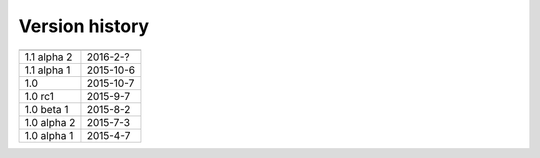.. _version:


Version history
***************

===============  ==========
---------------  ----------
1.1 alpha 2      2016-2-?
1.1 alpha 1      2015-10-6
1.0              2015-10-7
1.0 rc1          2015-9-7
1.0 beta 1       2015-8-2
1.0 alpha 2      2015-7-3
1.0 alpha 1      2015-4-7
===============  ==========
